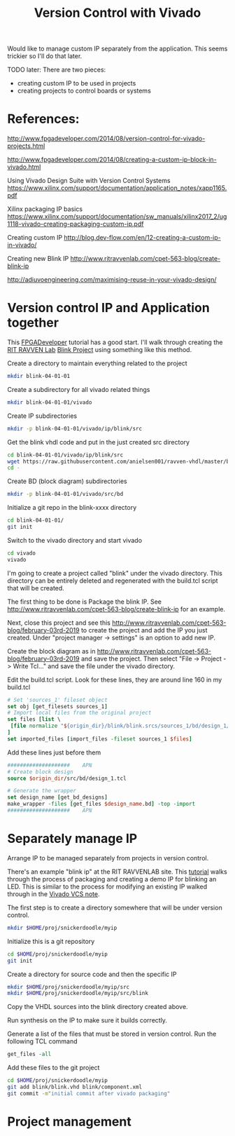 #+TITLE: Version Control with Vivado

Would like to manage custom IP separately from the application. This seems trickier so I'll do that later.

TODO later: There are two pieces:
 - creating custom IP to be used in projects
 - creating projects to control boards or systems

* References:

http://www.fpgadeveloper.com/2014/08/version-control-for-vivado-projects.html

http://www.fpgadeveloper.com/2014/08/creating-a-custom-ip-block-in-vivado.html

Using Vivado Design Suite with Version Control Systems
https://www.xilinx.com/support/documentation/application_notes/xapp1165.pdf

Xilinx packaging IP basics
https://www.xilinx.com/support/documentation/sw_manuals/xilinx2017_2/ug1118-vivado-creating-packaging-custom-ip.pdf

Creating custom IP
http://blog.dev-flow.com/en/12-creating-a-custom-ip-in-vivado/

Creating new Blink IP
http://www.ritravvenlab.com/cpet-563-blog/create-blink-ip

http://adiuvoengineering.com/maximising-reuse-in-your-vivado-design/

* Version control IP and Application together

This [[http://www.fpgadeveloper.com/2014/08/version-control-for-vivado-projects.html][FPGADeveloper]] tutorial has a good start. I'll walk through creating the [[http://www.ritravvenlab.com/cpet-563.html][RIT RAVVEN Lab]] [[http://www.ritravvenlab.com/cpet-563-blog/february-03rd-2019][Blink Project]] using something like this method.

Create a directory to maintain everything related to the project
#+begin_src sh
mkdir blink-04-01-01
#+end_src

Create a subdirectory for all vivado related things
#+begin_src sh
mkdir blink-04-01-01/vivado
#+end_src

Create IP subdirectories
#+begin_src sh
mkdir -p blink-04-01-01/vivado/ip/blink/src
#+end_src

Get the blink vhdl code and put in the just created src directory
#+begin_src sh
cd blink-04-01-01/vivado/ip/blink/src
wget https://raw.githubusercontent.com/anielsen001/ravven-vhdl/master/blinkWithATwist/ip/blink/src/blink.vhd
cd -
#+end_src

Create BD (block diagram) subdirectories
#+begin_src sh
mkdir -p blink-04-01-01/vivado/src/bd
#+end_src

Initialize a git repo in the blink-xxxx directory
#+begin_src sh
cd blink-04-01-01/
git init
#+end_src

Switch to the vivado directory and start vivado
#+begin_src sh
cd vivado
vivado
#+end_src

I'm going to create a project called "blink" under the vivado directory. This directory can be entirely deleted and regenerated with the build.tcl script that will be created. 

The first thing to be done is Package the blink IP. See http://www.ritravvenlab.com/cpet-563-blog/create-blink-ip for an example. 

Next, close this project and see this http://www.ritravvenlab.com/cpet-563-blog/february-03rd-2019 to create the project and add the IP you just created. Under "project manager -> settings" is an option to add new IP.

Create the block diagram as in  http://www.ritravvenlab.com/cpet-563-blog/february-03rd-2019 and save the project. Then select "File -> Project -> Write Tcl..." and save the file under the vivado directory.

Edit the build.tcl script. Look for these lines, they are around line 160 in my build.tcl
#+begin_src tcl
# Set 'sources_1' fileset object
set obj [get_filesets sources_1]
# Import local files from the original project
set files [list \
 [file normalize "${origin_dir}/blink/blink.srcs/sources_1/bd/design_1/design_1.bd" ]\
]
set imported_files [import_files -fileset sources_1 $files]
#+end_src

Add these lines just before them
#+begin_src tcl
####################    APN
# Create block design
source $origin_dir/src/bd/design_1.tcl

# Generate the wrapper
set design_name [get_bd_designs]
make_wrapper -files [get_files $design_name.bd] -top -import
####################    APN
#+end_src

* Separately manage IP 

Arrange IP to be managed separately from projects in version control.

There's an example "blink ip" at the RIT RAVVENLAB site. This [[http://www.ritravvenlab.com/cpet-563-blog/create-blink-ip][tutorial]] walks through the process of packaging and creating a demo IP for blinking an LED. This is similar to the process for modifying an existing IP walked through in the [[https://www.xilinx.com/support/documentation/application_notes/xapp1165.pdf][Vivado VCS note]].

The first step is to create a directory somewhere that will be under version control. 

#+begin_src sh
mkdir $HOME/proj/snickerdoodle/myip
#+end_src

Initialize this is a git repository

#+begin_src sh
cd $HOME/proj/snickerdoodle/myip
git init
#+end_src

Create a directory for source code and then the specific IP

#+begin_src sh
mkdir $HOME/proj/snickerdoodle/myip/src
mkdir $HOME/proj/snickerdoodle/myip/src/blink
#+end_src

Copy the VHDL sources into the blink directory created above.

Run synthesis on the IP to make sure it builds correctly.

Generate a list of the files that must be stored in version control. Run the following TCL command

#+begin_src tcl
get_files -all
#+end_src

Add these files to the git project
#+begin_src sh
cd $HOME/proj/snickerdoodle/myip
git add blink/blink.vhd blink/component.xml
git commit -m"initial commit after vivado packaging"
#+end_src


* Project management
